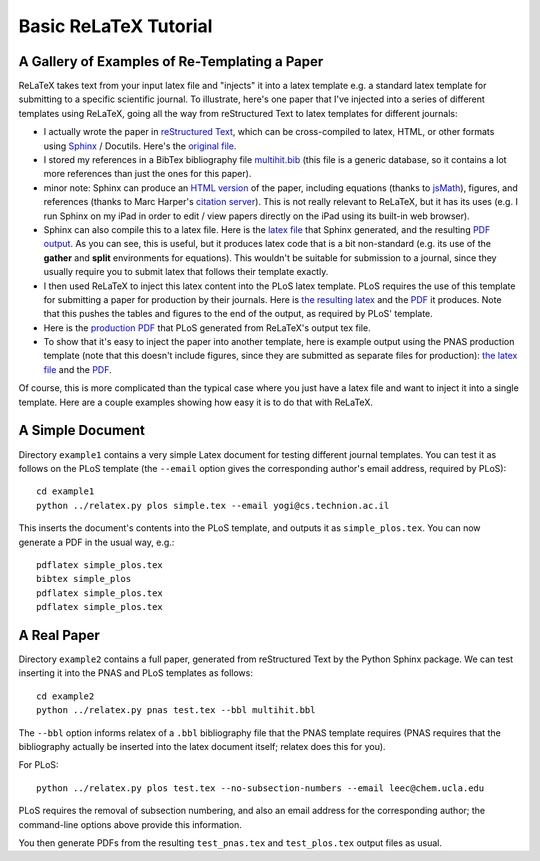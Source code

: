 
######################
Basic ReLaTeX Tutorial
######################

A Gallery of Examples of Re-Templating a Paper
----------------------------------------------

ReLaTeX takes text from your input latex file and "injects"
it into a latex template e.g. a standard latex template for
submitting to a specific scientific journal.  To illustrate,
here's one paper that I've injected into a series of different
templates using ReLaTeX,
going all the way from reStructured Text to latex
templates for different journals:

* I actually wrote the paper in
  `reStructured Text <http://sphinx.pocoo.org/rest.html>`_,
  which can be cross-compiled to latex, HTML, or other formats
  using `Sphinx <http://sphinx.pocoo.org>`_ / Docutils.  Here's the
  `original file <http://people.mbi.ucla.edu/leec/pubs/multihit.txt>`_.

* I stored my references in a BibTex bibliography file
  `multihit.bib <http://people.mbi.ucla.edu/leec/pubs/multihit.bib>`_
  (this file is a generic database, so it
  contains a lot more references than just the ones for this
  paper).

* minor note: Sphinx can produce an
  `HTML version <http://people.mbi.ucla.edu/leec/pubs/multihit_sphinx/multihit.html>`_
  of the paper, including
  equations (thanks to
  `jsMath <http://www.math.union.edu/~dpvc/jsMath/>`_),
  figures, and references (thanks to Marc Harper's
  `citation server <http://citation.marcallenharper.com>`_).
  This is not really relevant to ReLaTeX, but it has its uses
  (e.g. I run Sphinx on my iPad in order to edit / view papers
  directly on the iPad using its built-in web browser).

* Sphinx can also compile this to a latex file.  Here is the
  `latex file <http://people.mbi.ucla.edu/leec/pubs/multihit.tex.txt>`_
  that Sphinx generated, and the resulting
  `PDF output <http://people.mbi.ucla.edu/leec/pubs/multihit.pdf>`_.
  As you can see, this is useful, but it produces latex code that
  is a bit non-standard (e.g. its use of the **gather** and **split**
  environments for equations).  This wouldn't be suitable for
  submission to a journal, since they usually require you
  to submit latex that follows their template exactly.

* I then used ReLaTeX to inject this latex content into the
  PLoS latex template.  PLoS requires the use of this template
  for submitting a paper for production by their journals. Here is
  `the resulting latex <http://people.mbi.ucla.edu/leec/pubs/test_plos.tex.txt>`_
  and the `PDF <http://people.mbi.ucla.edu/leec/pubs/test_plos.pdf>`_
  it produces. Note that this pushes the tables and figures to 
  the end of the output, as required by PLoS' template.

* Here is the
  `production PDF <http://people.mbi.ucla.edu/leec/pubs/Harper2011.pdf>`_
  that PLoS generated from ReLaTeX's output tex file.

* To show that it's easy to inject the paper into another template,
  here is example output using the PNAS production template
  (note that this doesn't include figures, since they are submitted
  as separate files for production):
  `the latex file <http://people.mbi.ucla.edu/leec/pubs/test_pnas.tex.txt>`_
  and the `PDF <http://people.mbi.ucla.edu/leec/pubs/test_pnas.pdf>`_.

Of course, this is more complicated than the typical case
where you just have a latex file and want to inject it into a single
template.  Here are a couple examples showing how easy it is to
do that with ReLaTeX.

A Simple Document
-----------------

Directory ``example1`` contains a very simple Latex document for 
testing different journal templates.  You can test it as follows
on the PLoS template
(the ``--email`` option gives the corresponding author's
email address, required by PLoS)::

  cd example1
  python ../relatex.py plos simple.tex --email yogi@cs.technion.ac.il

This inserts the document's contents into the PLoS template, and
outputs it as ``simple_plos.tex``.  You can now generate a PDF in the
usual way, e.g.::

  pdflatex simple_plos.tex
  bibtex simple_plos
  pdflatex simple_plos.tex
  pdflatex simple_plos.tex


A Real Paper
------------

Directory ``example2`` contains a full paper, generated from 
reStructured Text by the Python Sphinx package.  We can test
inserting it into the PNAS and PLoS templates as follows::

  cd example2
  python ../relatex.py pnas test.tex --bbl multihit.bbl

The ``--bbl`` option informs relatex of a ``.bbl`` bibliography file
that the PNAS template requires (PNAS requires that the bibliography
actually be inserted into the latex document itself; relatex
does this for you).

For PLoS::

  python ../relatex.py plos test.tex --no-subsection-numbers --email leec@chem.ucla.edu

PLoS requires the removal of subsection numbering, and also
an email address for the corresponding author; the command-line options
above provide this information.

You then generate PDFs from the resulting ``test_pnas.tex`` and
``test_plos.tex`` output files as usual.

